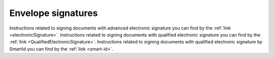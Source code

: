 .. _signatures:

===================
Envelope signatures
===================

Instructions related to signing documents with advanced electronic signature you can find by the :ref:`link <electronicSignature>`. Instructions related to signing documents with qualified electronic signature you can find by the :ref:`link <QualifiedElectronicSignature>`. Instructions related to signing documents with qualified electronic signature by SmartId you can find by the :ref:`link <smart-id>`.